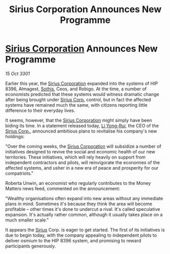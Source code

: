 :PROPERTIES:
:ID:       d648dcf6-6900-41c0-a548-6077f901712b
:END:
#+title: Sirius Corporation Announces New Programme
#+filetags: :3301:galnet:

* [[id:aae70cda-c437-4ffa-ac0a-39703b6aa15a][Sirius Corporation]] Announces New Programme

/15 Oct 3301/

Earlier this year, the [[id:aae70cda-c437-4ffa-ac0a-39703b6aa15a][Sirius Corporation]] expanded into the systems of HIP 8396, Almagest, [[id:aa43803c-e60c-45bf-ab48-49a139931c68][Sothis]], Ceos, and Robigo. At the time, a number of economists predicted that these systems would witness dramatic change after being brought under [[id:aae70cda-c437-4ffa-ac0a-39703b6aa15a][Sirius Corp.]] control, but in fact the affected systems have remained much the same, with citizens reporting little difference to their everyday lives. 

It seems, however, that the [[id:aae70cda-c437-4ffa-ac0a-39703b6aa15a][Sirius Corporation]] might simply have been biding its time. In a statement released today, [[id:f0655b3a-aca9-488f-bdb3-c481a42db384][Li Yong-Rui]], the CEO of the [[id:aae70cda-c437-4ffa-ac0a-39703b6aa15a][Sirius Corp.]], announced ambitious plans to revitalise his company's new holdings: 

"Over the coming weeks, the [[id:aae70cda-c437-4ffa-ac0a-39703b6aa15a][Sirius Corporation]] will subsidize a number of initiatives designed to revive the social and economic health of our new territories. These initiatives, which will rely heavily on support from independent contractors and pilots, will reinvigorate the economies of the affected systems, and usher in a new era of peace and prosperity for our compatriots." 

Roberta Unwin, an economist who regularly contributes to the Money Matters news feed, commented on the announcement: 

"Wealthy organisations often expand into new areas without any immediate plans in mind. Sometimes it's because they think the area will become profitable – other times it's done to undercut a rival. It's called speculative expansion. It's actually rather common, although it usually takes place on a much smaller scale." 

It appears the [[id:83f24d98-a30b-4917-8352-a2d0b4f8ee65][Sirius]] Corp. is eager to get started. The first of its initiatives is due to begin today, with the company appealing to independent pilots to deliver osmium to the HIP 8396 system, and promising to reward participants generously.
